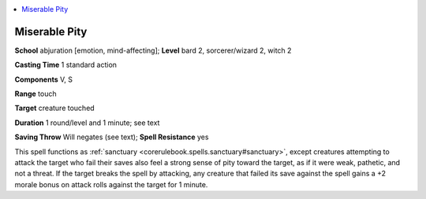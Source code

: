 
.. _`ultimatemagic.spells.miserablepity`:

.. contents:: \ 

.. _`ultimatemagic.spells.miserablepity#miserable_pity`:

Miserable Pity
===============

\ **School**\  abjuration [emotion, mind-affecting]; \ **Level**\  bard 2, sorcerer/wizard 2, witch 2

\ **Casting Time**\  1 standard action

\ **Components**\  V, S

\ **Range**\  touch

\ **Target**\  creature touched

\ **Duration**\  1 round/level and 1 minute; see text

\ **Saving Throw**\  Will negates (see text); \ **Spell Resistance**\  yes

This spell functions as :ref:`sanctuary <corerulebook.spells.sanctuary#sanctuary>`\ , except creatures attempting to attack the target who fail their saves also feel a strong sense of pity toward the target, as if it were weak, pathetic, and not a threat. If the target breaks the spell by attacking, any creature that failed its save against the spell gains a +2 morale bonus on attack rolls against the target for 1 minute.

